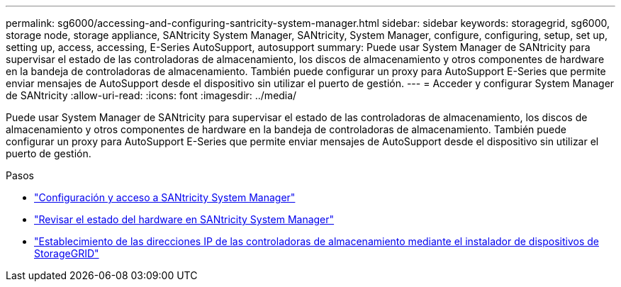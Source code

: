 ---
permalink: sg6000/accessing-and-configuring-santricity-system-manager.html 
sidebar: sidebar 
keywords: storagegrid, sg6000, storage node, storage appliance, SANtricity System Manager, SANtricity, System Manager, configure, configuring, setup, set up, setting up, access, accessing, E-Series AutoSupport, autosupport 
summary: Puede usar System Manager de SANtricity para supervisar el estado de las controladoras de almacenamiento, los discos de almacenamiento y otros componentes de hardware en la bandeja de controladoras de almacenamiento. También puede configurar un proxy para AutoSupport E-Series que permite enviar mensajes de AutoSupport desde el dispositivo sin utilizar el puerto de gestión. 
---
= Acceder y configurar System Manager de SANtricity
:allow-uri-read: 
:icons: font
:imagesdir: ../media/


[role="lead"]
Puede usar System Manager de SANtricity para supervisar el estado de las controladoras de almacenamiento, los discos de almacenamiento y otros componentes de hardware en la bandeja de controladoras de almacenamiento. También puede configurar un proxy para AutoSupport E-Series que permite enviar mensajes de AutoSupport desde el dispositivo sin utilizar el puerto de gestión.

.Pasos
* link:setting-up-and-accessing-santricity-system-manager.html["Configuración y acceso a SANtricity System Manager"]
* link:reviewing-hardware-status-in-santricity-system-manager.html["Revisar el estado del hardware en SANtricity System Manager"]
* link:setting-ip-addresses-for-storage-controllers-using-storagegrid-appliance-installer.html["Establecimiento de las direcciones IP de las controladoras de almacenamiento mediante el instalador de dispositivos de StorageGRID"]

